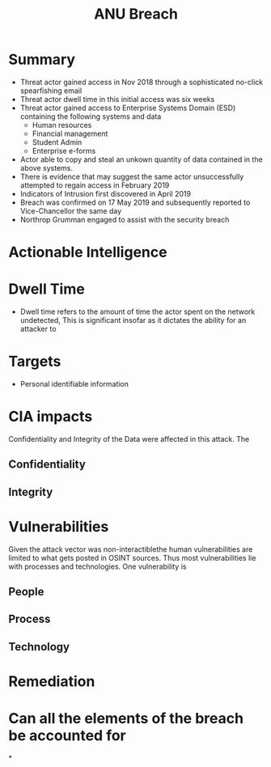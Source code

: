 :PROPERTIES:
:ID:       a6fe5574-a786-4638-8ed9-795ba028fa50
:END:
#+title: ANU Breach
* Summary
 - Threat actor gained access in Nov 2018 through a sophisticated no-click spearfishing email
 - Threat actor dwell time in this initial access was six weeks
 - Threat actor gained access to Enterprise Systems Domain (ESD) containing the following systems and data
   - Human resources
   - Financial management
   - Student Admin
   - Enterprise e-forms
 - Actor able to copy and steal an unkown quantity of data contained in the above systems.
 - There is evidence that may suggest the same actor unsuccessfully attempted to regain access in February 2019
 - Indicators of Intrusion first discovered in April 2019
 - Breach was confirmed on 17 May 2019 and subsequently reported to Vice-Chancellor the same day
 - Northrop Grumman engaged to assist with the security breach
* Actionable Intelligence
* Dwell Time
 - Dwell time refers to the amount of time the actor spent on the network undetected, This is significant insofar as it dictates the ability for an attacker to
* Targets
 - Personal identifiable information
* CIA impacts
Confidentiality and Integrity of the Data were affected in this attack. The
** Confidentiality
** Integrity
* Vulnerabilities
Given the attack vector was non-interactiblethe human vulnerabilities are limited to what gets posted in OSINT sources. Thus most vulnerabilities lie with processes and technologies. One vulnerability is

** People
** Process
** Technology
* Remediation

* Can all the elements of the breach be accounted for

*
